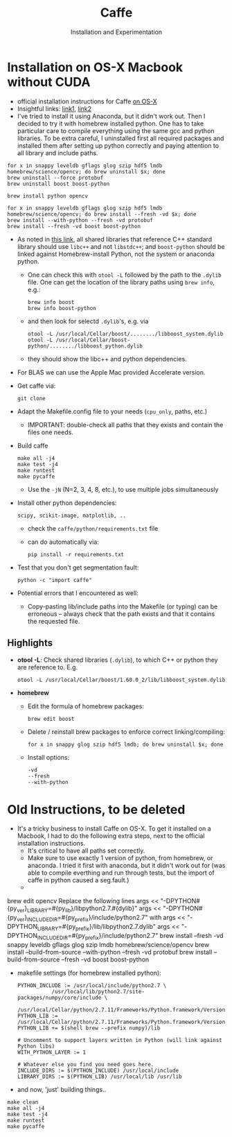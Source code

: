 * Installation on OS-X Macbook without CUDA
- official installation instructions for Caffe [[http://caffe.berkeleyvision.org/install_osx.html][on OS-X]]
- Insightful links: [[https://gist.github.com/kylemcdonald/0698c7749e483cd43a0e][link1]], [[http://playittodeath.ru/how-to-install-caffe-on-mac-os-x-yosemite-10-10-4/][link2]]
- I've tried to install it using Anaconda, but it didn't work
  out. Then I decided to try it with homebrew installed python. One
  has to take particular care to compile everything using the same gcc
  and python libraries. To be extra careful, I uninstalled first all
  required packages and installed them after setting up python
  correctly and paying attention to all library and include paths.

: for x in snappy leveldb gflags glog szip hdf5 lmdb homebrew/science/opencv; do brew uninstall $x; done
: brew uninstall --force protobuf
: brew uninstall boost boost-python

: brew install python opencv

: for x in snappy leveldb gflags glog szip hdf5 lmdb homebrew/science/opencv; do brew install --fresh -vd $x; done
: brew install --with-python --fresh -vd protobuf
: brew install --fresh -vd boost boost-python

- As noted in [[https://gist.github.com/kylemcdonald/0698c7749e483cd43a0e][this link]], all shared libraries that reference C++
  standard library should use =libc++= and not =libstdc++=; and
  =boost-python= should be linked against Homebrew-install Python, not
  the system or anaconda python.
  - One can check this with =otool -L= followed by the path to the
    =.dylib= file. One can get the location of the library paths using
    =brew info=, e.g.:
    : brew info boost
    : brew info boost-python
  - and then look for selectd =.dylib='s, e.g. via
    : otool -L /usr/local/Cellar/boost/......../libboost_system.dylib
    : otool -L /usr/local/Cellar/boost-python/......../libboost_python.dylib
  - they should show the libc++ and python dependencies.
- For BLAS we can use the Apple Mac provided Accelerate version.
- Get caffe via:
  : git clone
- Adapt the Makefile.config file to your needs (=cpu_only=, paths, etc.)
  - IMPORTANT: double-check all paths that they exists and contain the files one needs.
- Build caffe
  : make all -j4
  : make test -j4
  : make runtest
  : make pycaffe
  - Use the =-jN= (N=2, 3, 4, 8, etc.), to use multiple jobs simultaneously
- Install other python dependencies:
  : scipy, scikit-image, matplotlib, ..
  - check the =caffe/python/requirements.txt= file
  - can do automatically via:
    : pip install -r requirements.txt


- Test that you don't get segmentation fault:
  : python -c "import caffe"

- Potential errors that I encountered as well:
  - Copy-pasting lib/include paths into the Makefile (or typing) can
    be erroneous -- always check that the path exists and that it
    contains the requested file.

** Highlights
- *otool -L*: Check shared libraries (=.dylib=), to which C++ or python they are reference to. E.g.
    : otool -L /usr/local/Cellar/boost/1.60.0_2/lib/libboost_system.dylib
- *homebrew*
  - Edit the formula of homebrew packages:
    : brew edit boost
  - Delete / reinstall brew packages to enforce correct linking/compiling:
    : for x in snappy glog szip hdf5 lmdb; do brew uninstall $x; done
  - Install options:
    : -vd
    : --fresh
    : --with-python

* Old Instructions, to be deleted
- It's a tricky business to install Caffe on OS-X. To get it installed
  on a Macbook, I had to do the following extra steps, next to the
  official installation instructions.
  - It's critical to have all paths set correctly.
  - Make sure to use exactly 1 version of python, from homebrew, or
    anaconda. I tried it first with anaconda, but it didn't work out
    for (was able to compile everthing and run through tests, but the
    import of caffe in python caused a seg.fault.)
  -

brew edit opencv
Replace the following lines
args << "-DPYTHON#{py_ver}_LIBRARY=#{py_lib}/libpython2.7.#{dylib}"
args << "-DPYTHON#{py_ver}_INCLUDE_DIR=#{py_prefix}/include/python2.7"
with
args << "-DPYTHON_LIBRARY=#{py_prefix}/lib/libpython2.7.dylib"
args << "-DPYTHON_INCLUDE_DIR=#{py_prefix}/include/python2.7"
brew install --fresh -vd snappy leveldb gflags glog szip lmdb homebrew/science/opencv
brew install --build-from-source --with-python --fresh -vd protobuf
brew install --build-from-source --fresh -vd boost boost-python


  - makefile settings (for homebrew installed python):
    : PYTHON_INCLUDE := /usr/local/include/python2.7 \
    :            /usr/local/lib/python2.7/site-packages/numpy/core/include \
    :            /usr/local/Cellar/python/2.7.11/Frameworks/Python.framework/Versions/2.7/include/python2.7
    : PYTHON_LIB := /usr/local/Cellar/python/2.7.11/Frameworks/Python.framework/Versions/2.7/include/python2.7
    : PYTHON_LIB += $(shell brew --prefix numpy)/lib

    : # Uncomment to support layers written in Python (will link against Python libs)
    : WITH_PYTHON_LAYER := 1

    : # Whatever else you find you need goes here.
    : INCLUDE_DIRS := $(PYTHON_INCLUDE) /usr/local/include
    : LIBRARY_DIRS := $(PYTHON_LIB) /usr/local/lib /usr/lib

  - and now, 'just' building things..

  : make clean
  : make all -j4
  : make test -j4
  : make runtest
  : make pycaffe

* COMMENT
#+AUTHOR: Installation and Experimentation
#+DATE:
#+TITLE: Caffe
